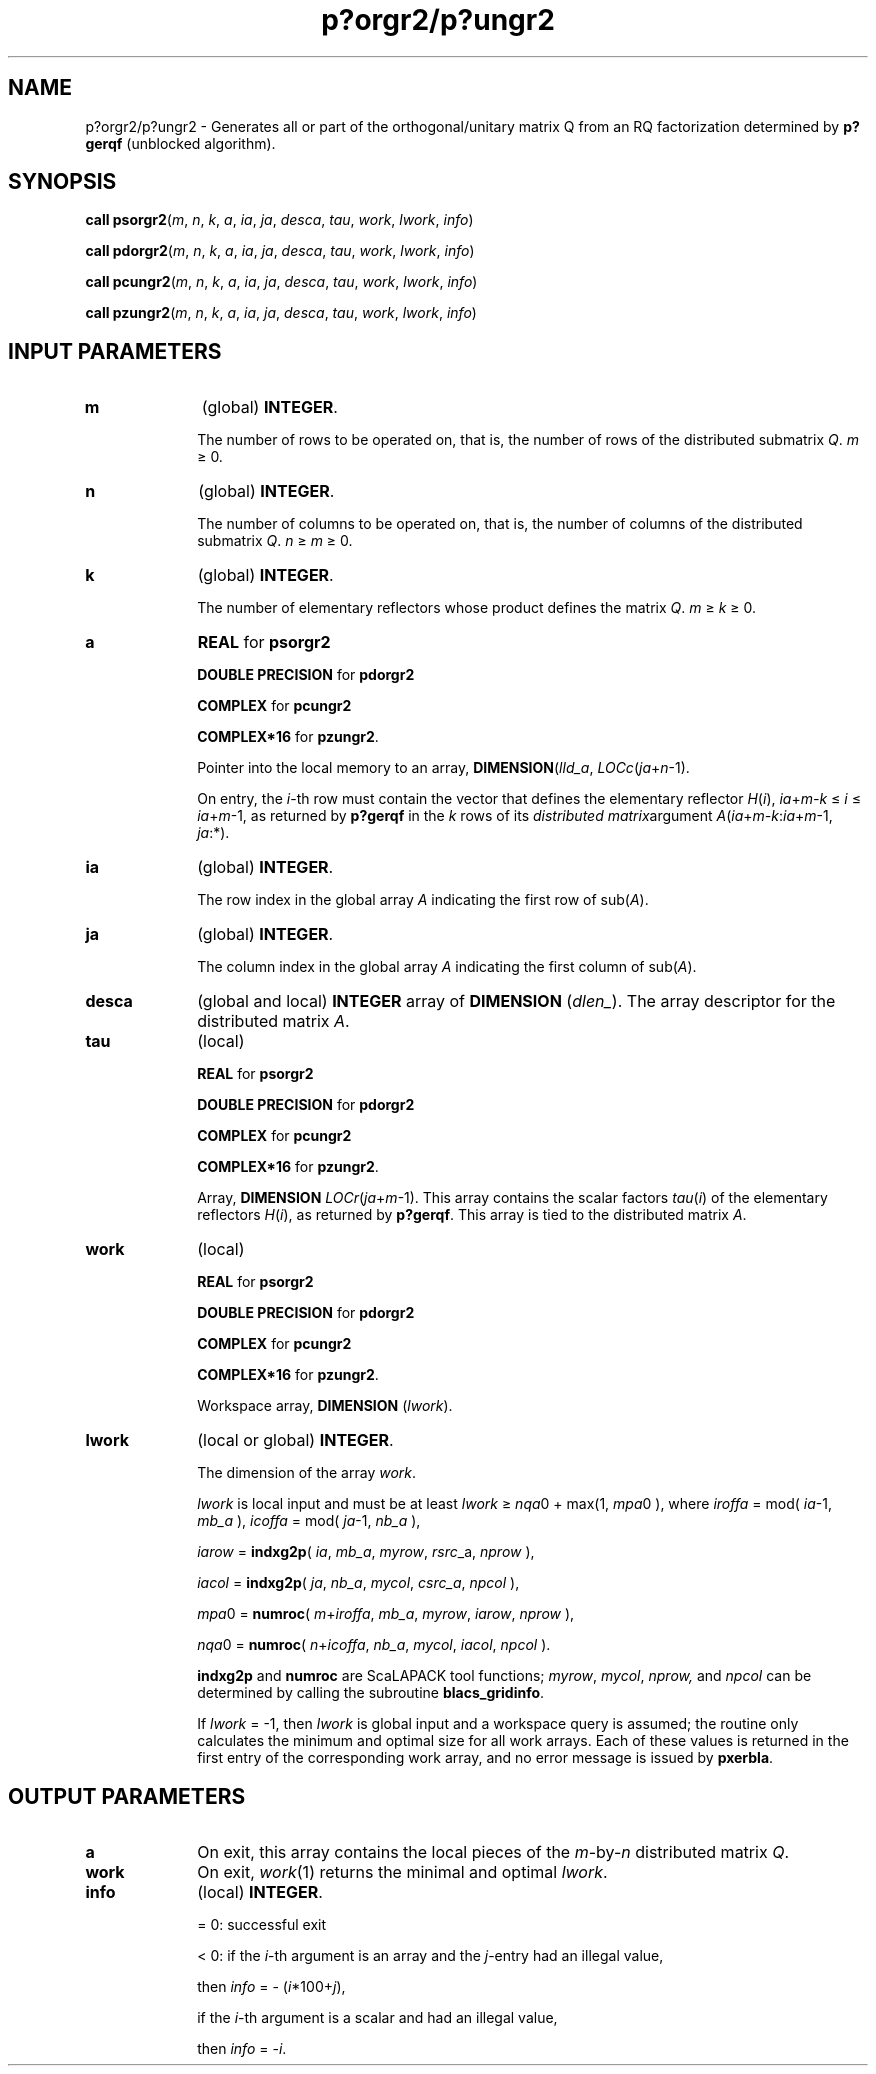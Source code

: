 .\" Copyright (c) 2002 \- 2008 Intel Corporation
.\" All rights reserved.
.\"
.TH p?orgr2/p?ungr2 3 "Intel Corporation" "Copyright(C) 2002 \- 2008" "Intel(R) Math Kernel Library"
.SH NAME
p?orgr2/p?ungr2 \- Generates all or part of the orthogonal/unitary matrix Q from an RQ factorization determined by \fBp?gerqf\fR (unblocked algorithm).
.SH SYNOPSIS
.PP
\fBcall psorgr2\fR(\fIm\fR, \fIn\fR, \fIk\fR, \fIa\fR, \fIia\fR, \fIja\fR, \fIdesca\fR, \fItau\fR, \fIwork\fR, \fIl\fR\fIwork\fR, \fIinfo\fR)
.PP
\fBcall pdorgr2\fR(\fIm\fR, \fIn\fR, \fIk\fR, \fIa\fR, \fIia\fR, \fIja\fR, \fIdesca\fR, \fItau\fR, \fIwork\fR, \fIl\fR\fIwork\fR, \fIinfo\fR)
.PP
\fBcall pcungr2\fR(\fIm\fR, \fIn\fR, \fIk\fR, \fIa\fR, \fIia\fR, \fIja\fR, \fIdesca\fR, \fItau\fR, \fIwork\fR, \fIl\fR\fIwork\fR, \fIinfo\fR)
.PP
\fBcall pzungr2\fR(\fIm\fR, \fIn\fR, \fIk\fR, \fIa\fR, \fIia\fR, \fIja\fR, \fIdesca\fR, \fItau\fR, \fIwork\fR, \fIl\fR\fIwork\fR, \fIinfo\fR)
.SH INPUT PARAMETERS

.TP 10
\fBm\fR
.NL
(global) \fBINTEGER\fR. 
.IP
The number of rows to be operated on, that is, the number of rows of the distributed submatrix \fIQ\fR. \fIm\fR \(>= 0.
.TP 10
\fBn\fR
.NL
(global) \fBINTEGER\fR. 
.IP
The number of columns to be operated on, that is, the number of columns of the distributed submatrix \fIQ\fR.\fI n\fR \(>=\fI m \fR\(>= 0.
.TP 10
\fBk\fR
.NL
(global) \fBINTEGER\fR. 
.IP
The number of elementary reflectors whose product defines the matrix \fIQ\fR. \fIm\fR \(>=\fI k\fR \(>= 0.
.TP 10
\fBa\fR
.NL
\fBREAL\fR for \fBpsorgr2\fR
.IP
\fBDOUBLE PRECISION\fR for \fBpdorgr2\fR
.IP
\fBCOMPLEX\fR for \fBpcungr2\fR
.IP
\fBCOMPLEX*16\fR for \fBpzungr2\fR. 
.IP
Pointer into the local memory to an array, \fBDIMENSION\fR(\fIlld\(ula\fR, \fILOCc\fR(\fIja\fR+\fIn\fR-1). 
.IP
On entry, the \fIi\fR-th row must contain the vector that defines the elementary reflector \fIH\fR(\fIi\fR), \fIia\fR+\fIm-k\fR \(<=\fI i\fR \(<= \fIia\fR+\fIm\fR-1, as returned by \fBp?gerqf\fR in the \fIk\fR rows of its \fIdistributed matrix\fRargument \fIA\fR(\fIia\fR+\fIm-k\fR:\fIia\fR+\fIm\fR-1, \fIja\fR:*).
.TP 10
\fBia\fR
.NL
(global) \fBINTEGER\fR. 
.IP
The row index in the global array \fIA\fR indicating the first row of sub(\fIA\fR).
.TP 10
\fBja\fR
.NL
(global) \fBINTEGER\fR. 
.IP
The column index in the global array \fIA\fR indicating the first column of sub(\fIA\fR).
.TP 10
\fBdesca\fR
.NL
(global and local) \fBINTEGER\fR array of \fBDIMENSION\fR (\fIdlen\(ul\fR). The array descriptor for the distributed matrix \fIA\fR. 
.TP 10
\fBtau\fR
.NL
(local)
.IP
\fBREAL\fR for \fBpsorgr2\fR
.IP
\fBDOUBLE PRECISION\fR for \fBpdorgr2\fR
.IP
\fBCOMPLEX\fR for \fBpcungr2\fR
.IP
\fBCOMPLEX*16\fR for \fBpzungr2\fR. 
.IP
Array, \fBDIMENSION \fR\fILOCr\fR(\fIja\fR+\fIm\fR-1). This array contains the scalar factors \fItau\fR(\fIi\fR) of the elementary reflectors \fIH\fR(\fIi\fR), as returned by \fBp?gerqf\fR. This array is tied to the distributed matrix \fIA\fR.
.TP 10
\fBwork\fR
.NL
(local)
.IP
\fBREAL\fR for \fBpsorgr2\fR
.IP
\fBDOUBLE PRECISION\fR for \fBpdorgr2\fR
.IP
\fBCOMPLEX\fR for \fBpcungr2\fR
.IP
\fBCOMPLEX*16\fR for \fBpzungr2\fR. 
.IP
Workspace array, \fBDIMENSION\fR (\fIlwork\fR).
.TP 10
\fBlwork\fR
.NL
(local or global) \fBINTEGER\fR. 
.IP
The dimension of the array \fIwork\fR. 
.IP
\fIlwork\fR is local input and must be at least \fIlwork\fR \(>=\fI nqa\fR0 + max(1, \fImpa\fR0 ), where \fIiroffa\fR =  mod( \fIia\fR-1, \fImb\(ula\fR ), \fIicoffa\fR = mod( \fIja\fR-1, \fInb\(ula\fR ),
.IP
\fIiarow\fR = \fBindxg2p\fR( \fIia\fR, \fImb\(ula\fR, \fImyrow\fR, \fIrsrc\fR\(ula, \fInprow\fR ),
.IP
\fIiacol\fR = \fBindxg2p\fR( \fIja\fR, \fInb\(ula\fR, \fImycol\fR, \fIcsrc\(ula\fR, \fInpcol\fR ),
.IP
\fImpa\fR0 = \fBnumroc\fR( \fIm\fR+\fIiroffa\fR, \fImb\(ula\fR, \fImyrow\fR, \fIiarow\fR, \fInprow\fR ),
.IP
\fInqa\fR0 = \fBnumroc\fR( \fIn\fR+\fIicoffa\fR, \fInb\(ula\fR, \fImycol\fR, \fIiacol\fR, \fInpcol\fR ). 
.IP
\fBindxg2p\fR and \fBnumroc\fR are ScaLAPACK tool functions; \fImyrow\fR, \fImycol\fR, \fInprow,\fR and \fInpcol\fR can be determined by calling the subroutine \fBblacs\(ulgridinfo\fR. 
.IP
If \fIlwork\fR = -1, then \fIlwork\fR is global input and a workspace query is assumed; the routine only calculates the minimum and optimal size for all work arrays. Each of these values is returned in the first entry of the corresponding work array, and no error message is issued by \fBpxerbla\fR. 
.SH OUTPUT PARAMETERS

.TP 10
\fBa\fR
.NL
On exit, this array contains the local pieces of the \fIm\fR-by-\fIn\fR distributed matrix \fIQ\fR.
.TP 10
\fBwork\fR
.NL
On exit, \fIwork\fR(1) returns the minimal and optimal \fIlwork\fR.
.TP 10
\fBinfo\fR
.NL
(local) \fBINTEGER\fR.
.IP
= 0: successful exit 
.IP
< 0: if the \fIi\fR-th argument is an array and the \fIj\fR-entry had an illegal value,
.IP
then \fIinfo\fR = - (\fIi\fR*100+\fIj\fR),
.IP
if the \fIi\fR-th argument is a scalar and had an illegal value,
.IP
then \fIinfo\fR = -\fIi\fR.
